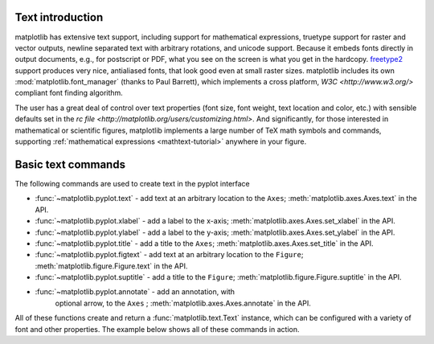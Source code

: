 .. _text-intro:

Text introduction
=================

matplotlib has extensive text support, including support for
mathematical expressions, truetype support for raster and 
vector outputs, newline separated text with arbitrary 
rotations, and unicode support.  Because it embeds
fonts directly in output documents, e.g., for postscript
or PDF, what you see on the screen is what you get in the hardcopy.
`freetype2 <http://www.freetype.org/>`_ support
produces very nice, antialiased fonts, that look good even at small
raster sizes.  matplotlib includes its own
:mod:`matplotlib.font_manager` (thanks to Paul Barrett), which
implements a cross platform, `W3C <http://www.w3.org/>`
compliant font finding algorithm.

The user has a great deal of control over text properties (font size, font
weight, text location and color, etc.) with sensible defaults set in
the `rc file <http://matplotlib.org/users/customizing.html>`.
And significantly, for those interested in mathematical
or scientific figures, matplotlib implements a large number of TeX
math symbols and commands, supporting :ref:`mathematical expressions
<mathtext-tutorial>` anywhere in your figure.


Basic text commands
===================

The following commands are used to create text in the pyplot
interface

* :func:`~matplotlib.pyplot.text` - add text at an arbitrary location to the ``Axes``;
  :meth:`matplotlib.axes.Axes.text` in the API.

* :func:`~matplotlib.pyplot.xlabel` - add a label to the x-axis;
  :meth:`matplotlib.axes.Axes.set_xlabel` in the API.

* :func:`~matplotlib.pyplot.ylabel` - add a label to the y-axis;
  :meth:`matplotlib.axes.Axes.set_ylabel` in the API.

* :func:`~matplotlib.pyplot.title` - add a title to the ``Axes``;
  :meth:`matplotlib.axes.Axes.set_title` in the API.

* :func:`~matplotlib.pyplot.figtext` - add text at an arbitrary location to the ``Figure``;
  :meth:`matplotlib.figure.Figure.text` in the API.

* :func:`~matplotlib.pyplot.suptitle` - add a title to the ``Figure``;
  :meth:`matplotlib.figure.Figure.suptitle` in the API.

* :func:`~matplotlib.pyplot.annotate` - add an annotation, with
   optional arrow, to the ``Axes`` ; :meth:`matplotlib.axes.Axes.annotate`
   in the API.

All of these functions create and return a
:func:`matplotlib.text.Text` instance, which can be configured with a
variety of font and other properties.  The example below shows all of
these commands in action.

.. plot:: pyplots/text_commands.py
   :include-source:

